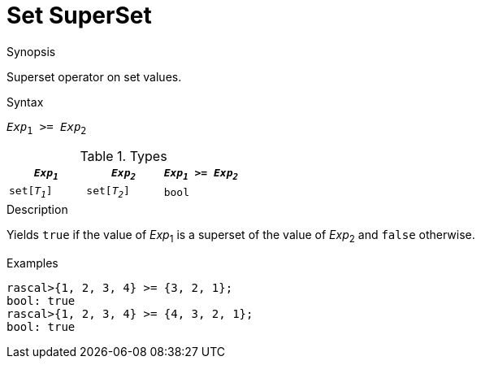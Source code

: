 [[Set-SuperSet]]
# Set SuperSet
:concept: Expressions/Values/Set/SuperSet

.Synopsis
Superset operator on set values.

.Syntax
`_Exp_~1~ >= _Exp_~2~`

.Types


|====
| `_Exp~1~_`    |  `_Exp~2~_`     | `_Exp~1~_ >= _Exp~2~_`  

| `set[_T~1~_]` |  `set[_T~2~_]`  | `bool`                
|====

.Function

.Description
Yields `true` if the value of _Exp_~1~ is a superset of the value of _Exp_~2~ and `false` otherwise.

.Examples
[source,rascal-shell]
----
rascal>{1, 2, 3, 4} >= {3, 2, 1};
bool: true
rascal>{1, 2, 3, 4} >= {4, 3, 2, 1};
bool: true
----

.Benefits

.Pitfalls


:leveloffset: +1

:leveloffset: -1